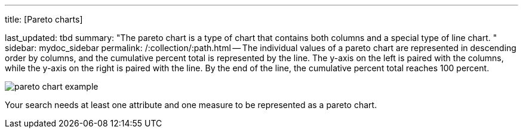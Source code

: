 '''

title: [Pareto charts]

last_updated: tbd summary: "The pareto chart is a type of chart that contains both columns and a special type of line chart.
" sidebar: mydoc_sidebar permalink: /:collection/:path.html -- The individual values of a pareto chart are represented in descending order by columns, and the cumulative percent total is represented by the line.
The y-axis on the left is paired with the columns, while the y-axis on the right is paired with the line.
By the end of the line, the cumulative percent total reaches 100 percent.

image::pareto_chart_example.png[]

Your search needs at least one attribute and one measure to be represented as a pareto chart.
